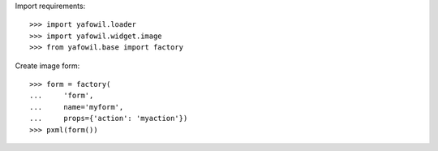 Import requirements::

    >>> import yafowil.loader
    >>> import yafowil.widget.image
    >>> from yafowil.base import factory

Create image form::

    >>> form = factory(
    ...     'form',
    ...     name='myform',
    ...     props={'action': 'myaction'})
    >>> pxml(form())